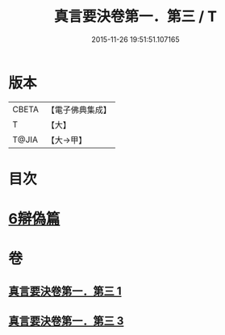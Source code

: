 #+TITLE: 真言要決卷第一．第三 / T
#+DATE: 2015-11-26 19:51:51.107165
* 版本
 |     CBETA|【電子佛典集成】|
 |         T|【大】     |
 |     T@JIA|【大→甲】   |

* 目次
* [[file:KR6s0032_003.txt::1232c6][6辯偽篇]]
* 卷
** [[file:KR6s0032_001.txt][真言要決卷第一．第三 1]]
** [[file:KR6s0032_003.txt][真言要決卷第一．第三 3]]

